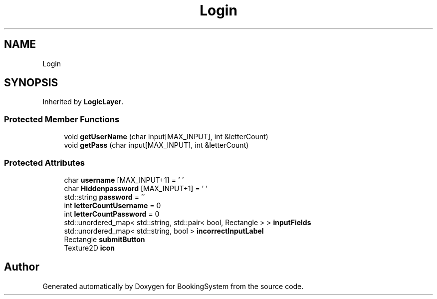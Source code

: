 .TH "Login" 3Version 1.0" "BookingSystem" \" -*- nroff -*-
.ad l
.nh
.SH NAME
Login
.SH SYNOPSIS
.br
.PP
.PP
Inherited by \fBLogicLayer\fP\&.
.SS "Protected Member Functions"

.in +1c
.ti -1c
.RI "void \fBgetUserName\fP (char input[MAX_INPUT], int &letterCount)"
.br
.ti -1c
.RI "void \fBgetPass\fP (char input[MAX_INPUT], int &letterCount)"
.br
.in -1c
.SS "Protected Attributes"

.in +1c
.ti -1c
.RI "char \fBusername\fP [MAX_INPUT+1] = '\\0'"
.br
.ti -1c
.RI "char \fBHiddenpassword\fP [MAX_INPUT+1] = '\\0'"
.br
.ti -1c
.RI "std::string \fBpassword\fP = ''"
.br
.ti -1c
.RI "int \fBletterCountUsername\fP = 0"
.br
.ti -1c
.RI "int \fBletterCountPassword\fP = 0"
.br
.ti -1c
.RI "std::unordered_map< std::string, std::pair< bool, Rectangle > > \fBinputFields\fP"
.br
.ti -1c
.RI "std::unordered_map< std::string, bool > \fBincorrectInputLabel\fP"
.br
.ti -1c
.RI "Rectangle \fBsubmitButton\fP"
.br
.ti -1c
.RI "Texture2D \fBicon\fP"
.br
.in -1c

.SH "Author"
.PP 
Generated automatically by Doxygen for BookingSystem from the source code\&.
